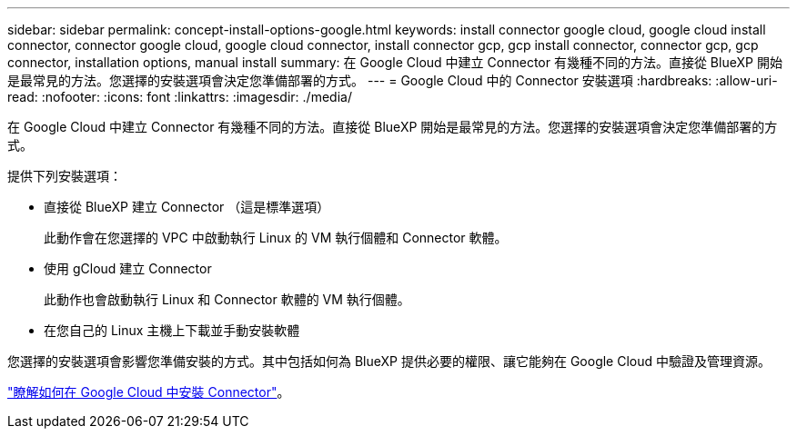 ---
sidebar: sidebar 
permalink: concept-install-options-google.html 
keywords: install connector google cloud, google cloud install connector, connector google cloud, google cloud connector, install connector gcp, gcp install connector, connector gcp, gcp connector, installation options, manual install 
summary: 在 Google Cloud 中建立 Connector 有幾種不同的方法。直接從 BlueXP 開始是最常見的方法。您選擇的安裝選項會決定您準備部署的方式。 
---
= Google Cloud 中的 Connector 安裝選項
:hardbreaks:
:allow-uri-read: 
:nofooter: 
:icons: font
:linkattrs: 
:imagesdir: ./media/


[role="lead"]
在 Google Cloud 中建立 Connector 有幾種不同的方法。直接從 BlueXP 開始是最常見的方法。您選擇的安裝選項會決定您準備部署的方式。

提供下列安裝選項：

* 直接從 BlueXP 建立 Connector （這是標準選項）
+
此動作會在您選擇的 VPC 中啟動執行 Linux 的 VM 執行個體和 Connector 軟體。

* 使用 gCloud 建立 Connector
+
此動作也會啟動執行 Linux 和 Connector 軟體的 VM 執行個體。

* 在您自己的 Linux 主機上下載並手動安裝軟體


您選擇的安裝選項會影響您準備安裝的方式。其中包括如何為 BlueXP 提供必要的權限、讓它能夠在 Google Cloud 中驗證及管理資源。

link:task-install-connector-google.html["瞭解如何在 Google Cloud 中安裝 Connector"]。
